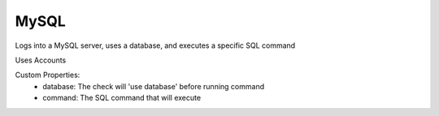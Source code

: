 MySQL
^^^^^
Logs into a MySQL server, uses a database, and executes a specific SQL command

Uses Accounts

Custom Properties:
  - database: The check will 'use database' before running command
  - command: The SQL command that will execute
